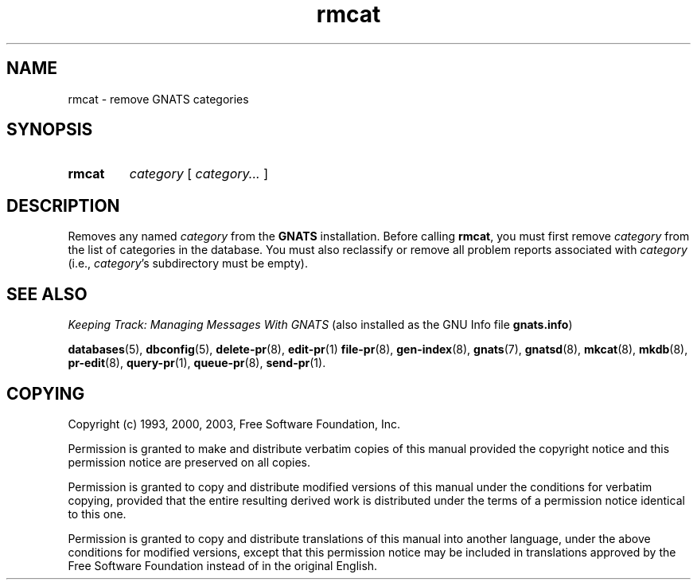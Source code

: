 .\" Copyright (c) 1993, 2000, 2003 Free Software Foundation, Inc.
.\" See section COPYING for conditions for redistribution
.TH rmcat 8 "August 2003" "GNATS 4.2.0" "GNATS Admininstration Utilities"
.de BP
.sp
.ti -.2i
\(**
..
.SH NAME
rmcat \- remove GNATS categories
.SH SYNOPSIS
.hy 0
.na
.TP
.B rmcat
.I category
[
.I category...
]
.ad b
.hy 1
.SH DESCRIPTION
Removes any named
.I category
from the
.B GNATS
installation.  
Before calling
.BR rmcat ,
you must first remove
.I category
from the list of categories in the database.  You must also reclassify
or remove all problem reports associated with
.I category
(i.e., 
.IR category 's
subdirectory must be empty).
.SH "SEE ALSO"
.I Keeping Track: Managing Messages With GNATS
(also installed as the GNU Info file
.BR gnats.info )
.LP
.BR databases (5),
.BR dbconfig (5),
.BR delete-pr (8),
.BR edit-pr (1)
.BR file-pr (8),
.BR gen-index (8),
.BR gnats (7),
.BR gnatsd (8),
.BR mkcat (8),
.BR mkdb (8),
.BR pr-edit (8),
.BR query-pr (1),
.BR queue-pr (8),
.BR send-pr (1).
.SH COPYING
Copyright (c) 1993, 2000, 2003, Free Software Foundation, Inc.
.PP
Permission is granted to make and distribute verbatim copies of
this manual provided the copyright notice and this permission notice
are preserved on all copies.
.PP
Permission is granted to copy and distribute modified versions of this
manual under the conditions for verbatim copying, provided that the
entire resulting derived work is distributed under the terms of a
permission notice identical to this one.
.PP
Permission is granted to copy and distribute translations of this
manual into another language, under the above conditions for modified
versions, except that this permission notice may be included in
translations approved by the Free Software Foundation instead of in
the original English.
